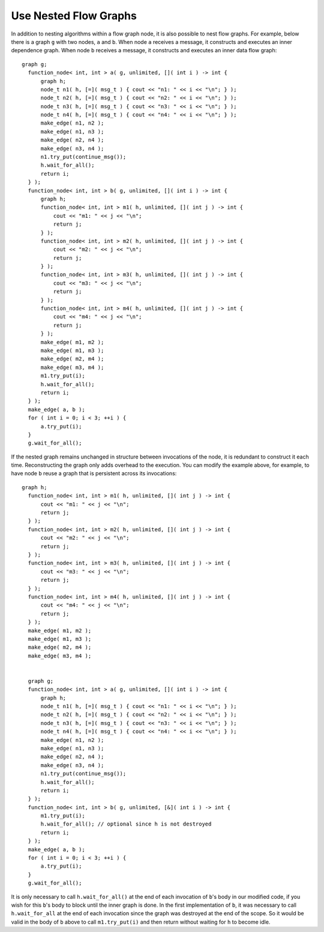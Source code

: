 .. _use_nested_flow_graphs:

Use Nested Flow Graphs
======================


In addition to nesting algorithms within a flow graph node, it is also
possible to nest flow graphs. For example, below there is a graph ``g`` with
two nodes, ``a`` and ``b``. When node ``a`` receives a message, it constructs and
executes an inner dependence graph. When node ``b`` receives a message, it
constructs and executes an inner data flow graph:


::


     graph g;
       function_node< int, int > a( g, unlimited, []( int i ) -> int {
           graph h;
           node_t n1( h, [=]( msg_t ) { cout << "n1: " << i << "\n"; } );
           node_t n2( h, [=]( msg_t ) { cout << "n2: " << i << "\n"; } );
           node_t n3( h, [=]( msg_t ) { cout << "n3: " << i << "\n"; } );
           node_t n4( h, [=]( msg_t ) { cout << "n4: " << i << "\n"; } );
           make_edge( n1, n2 );
           make_edge( n1, n3 );
           make_edge( n2, n4 );
           make_edge( n3, n4 );
           n1.try_put(continue_msg());
           h.wait_for_all();
           return i;
       } );
       function_node< int, int > b( g, unlimited, []( int i ) -> int {
           graph h;
           function_node< int, int > m1( h, unlimited, []( int j ) -> int {
               cout << "m1: " << j << "\n";
               return j;
           } );
           function_node< int, int > m2( h, unlimited, []( int j ) -> int {
               cout << "m2: " << j << "\n";
               return j;
           } );
           function_node< int, int > m3( h, unlimited, []( int j ) -> int {
               cout << "m3: " << j << "\n";
               return j;
           } );
           function_node< int, int > m4( h, unlimited, []( int j ) -> int {
               cout << "m4: " << j << "\n";
               return j;
           } );
           make_edge( m1, m2 );
           make_edge( m1, m3 );
           make_edge( m2, m4 );
           make_edge( m3, m4 );
           m1.try_put(i);
           h.wait_for_all();
           return i;
       } );
       make_edge( a, b );
       for ( int i = 0; i < 3; ++i ) {
           a.try_put(i);
       }
       g.wait_for_all();


If the nested graph remains unchanged in structure between invocations
of the node, it is redundant to construct it each time. Reconstructing
the graph only adds overhead to the execution. You can modify the
example above, for example, to have node ``b`` reuse a graph that is
persistent across its invocations:


::


     graph h;
       function_node< int, int > m1( h, unlimited, []( int j ) -> int {
           cout << "m1: " << j << "\n";
           return j;
       } );
       function_node< int, int > m2( h, unlimited, []( int j ) -> int {
           cout << "m2: " << j << "\n";
           return j;
       } );
       function_node< int, int > m3( h, unlimited, []( int j ) -> int {
           cout << "m3: " << j << "\n";
           return j;
       } );
       function_node< int, int > m4( h, unlimited, []( int j ) -> int {
           cout << "m4: " << j << "\n";
           return j;
       } );
       make_edge( m1, m2 );
       make_edge( m1, m3 );
       make_edge( m2, m4 );
       make_edge( m3, m4 );


       graph g;
       function_node< int, int > a( g, unlimited, []( int i ) -> int {
           graph h;
           node_t n1( h, [=]( msg_t ) { cout << "n1: " << i << "\n"; } );
           node_t n2( h, [=]( msg_t ) { cout << "n2: " << i << "\n"; } );
           node_t n3( h, [=]( msg_t ) { cout << "n3: " << i << "\n"; } );
           node_t n4( h, [=]( msg_t ) { cout << "n4: " << i << "\n"; } );
           make_edge( n1, n2 );
           make_edge( n1, n3 );
           make_edge( n2, n4 );
           make_edge( n3, n4 );
           n1.try_put(continue_msg());
           h.wait_for_all();
           return i;
       } );
       function_node< int, int > b( g, unlimited, [&]( int i ) -> int {
           m1.try_put(i);
           h.wait_for_all(); // optional since h is not destroyed
           return i;
       } );
       make_edge( a, b );
       for ( int i = 0; i < 3; ++i ) {
           a.try_put(i);
       }
       g.wait_for_all();


It is only necessary to call ``h.wait_for_all()`` at the end of each
invocation of ``b``'s body in our modified code, if you wish for this ``b``'s
body to block until the inner graph is done. In the first implementation
of ``b``, it was necessary to call ``h.wait_for_all`` at the end of each
invocation since the graph was destroyed at the end of the scope. So it
would be valid in the body of ``b`` above to call ``m1.try_put(i)`` and then
return without waiting for ``h`` to become idle.

